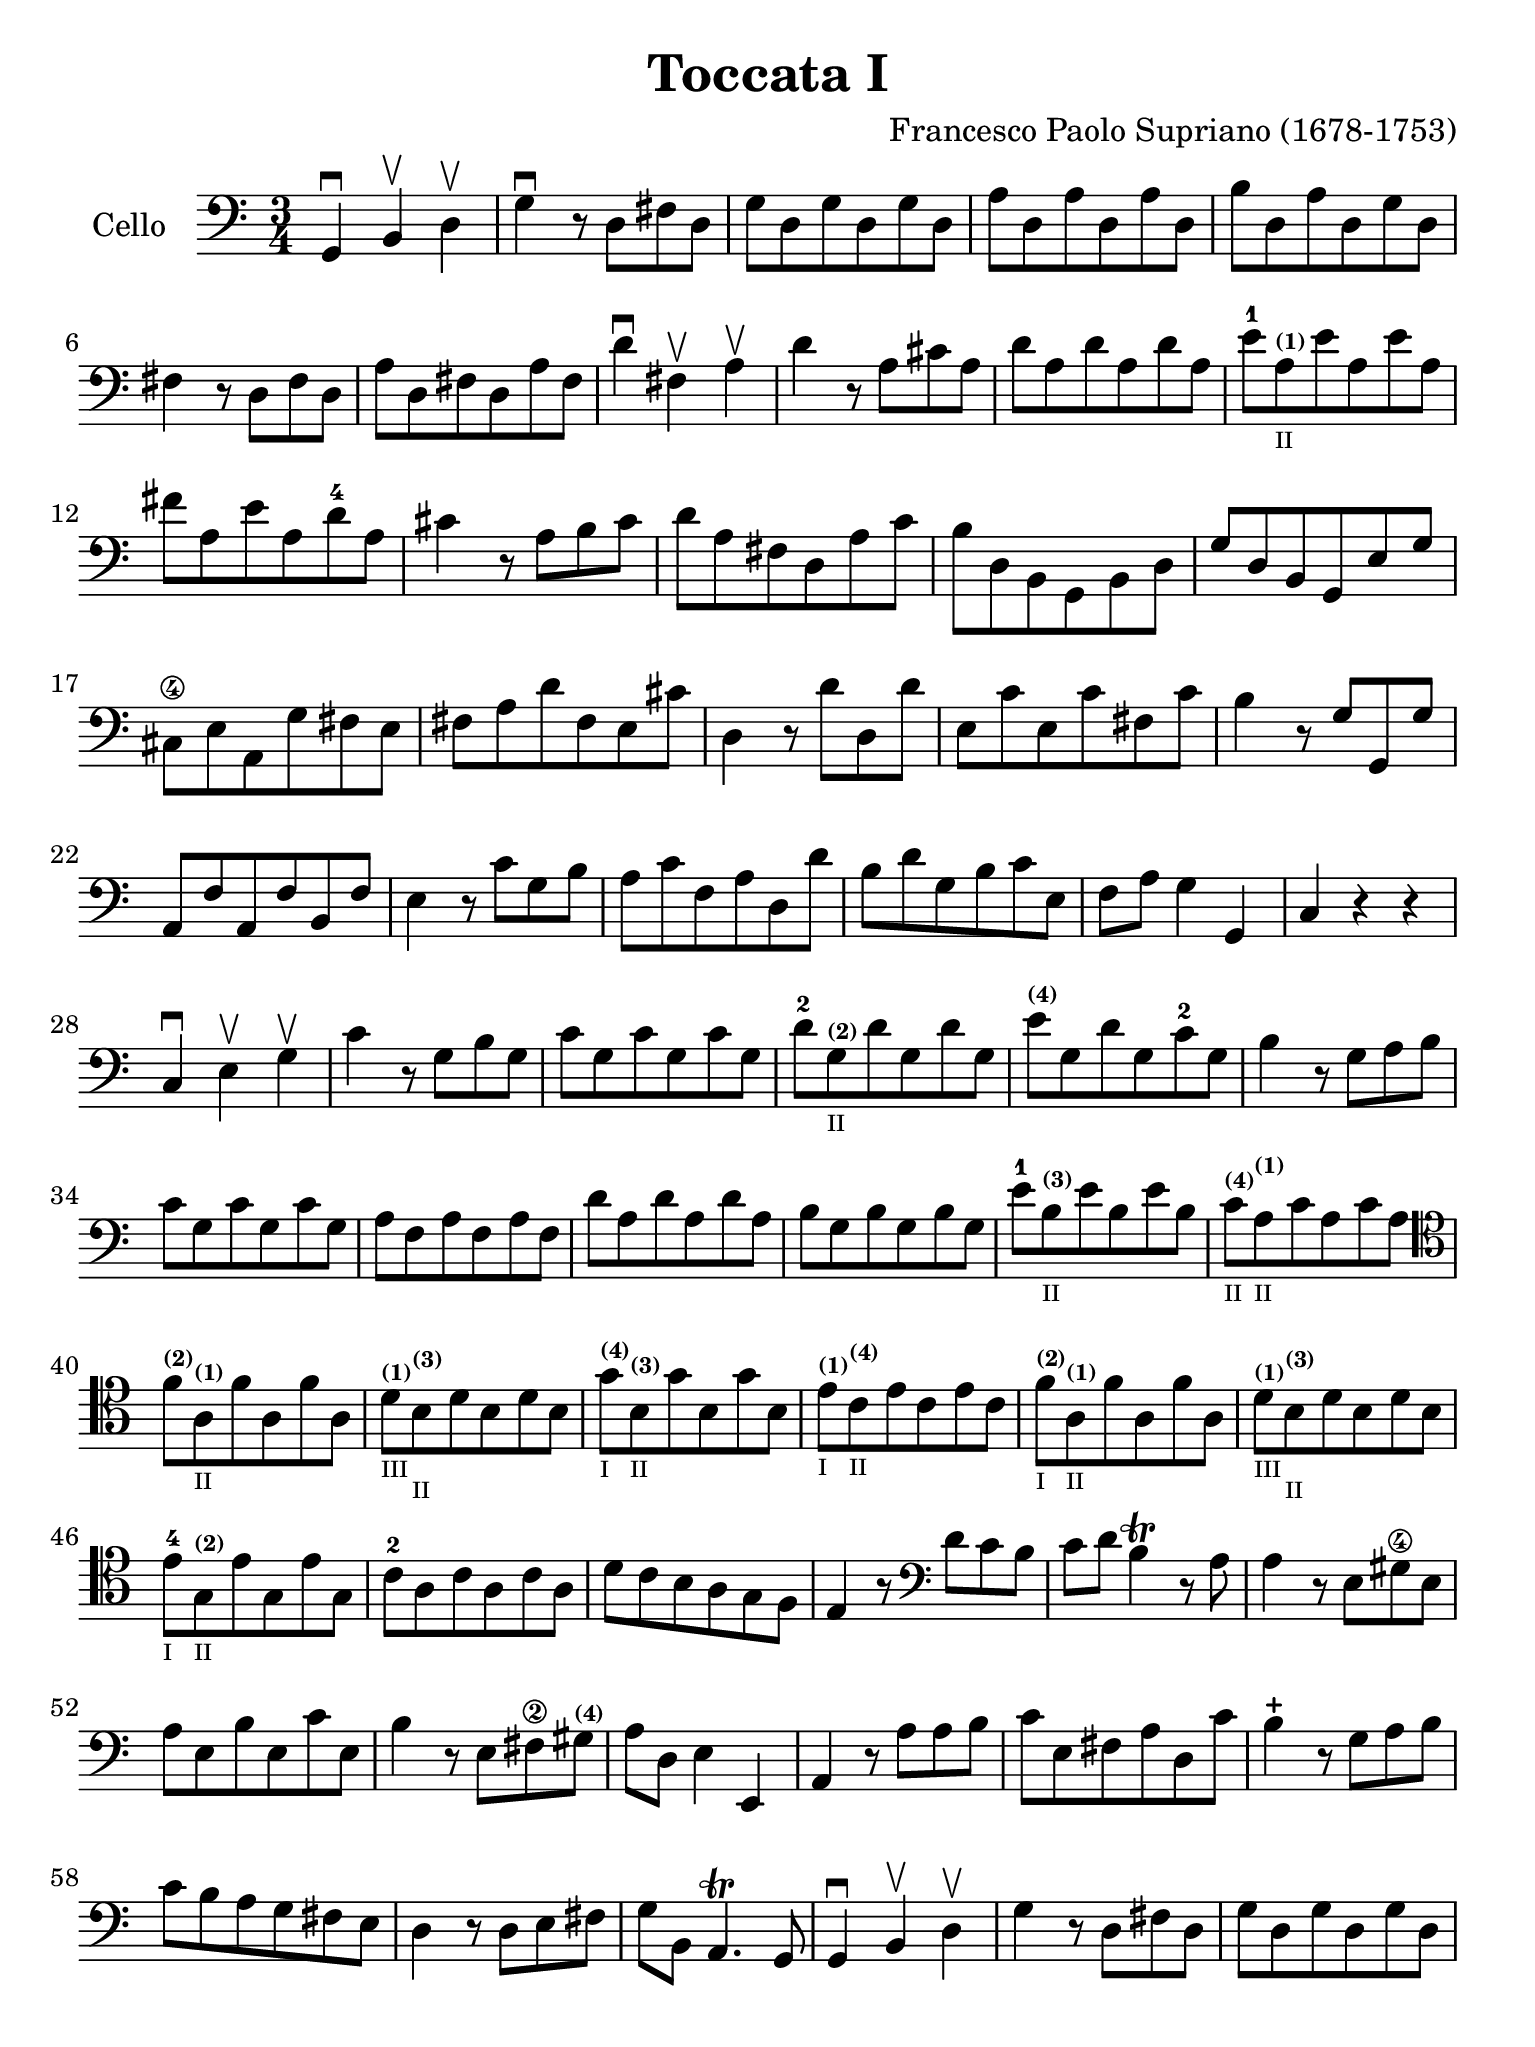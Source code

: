 #(set-global-staff-size 21)

\version "2.18.2"

\header {
  title    = "Toccata I"
  composer = "Francesco Paolo Supriano (1678-1753)"
  tagline  = ""
}

\language "italiano"

% iPad Pro 12.9

\paper {
  paper-width  = 195\mm
  paper-height = 260\mm
}

\score {
  \new Staff
   \with {instrumentName = #"Cello "}
   {
   \override Hairpin.to-barline = ##f
   \time 3/4
   \key do \major
   \clef "bass"

   sol,4\downbow si,4\upbow re4\upbow                              % 1
   sol4\downbow r8 re8 fad8 re8                                    % 2
   sol8 re8 sol8 re8 sol8 re8                                      % 3
   la8 re8 la8 re8 la8 re8                                         % 4
   si8 re8 la8 re8 sol8 re8                                        % 5
   fad4 r8 re8 fad8 re8                                            % 6
   la8 re8 fad8 re8 la8 fad8                                       % 7
   re'4\downbow fad4\upbow la4\upbow                               % 8
   re'4 r8 la8 dod'8 la8                                           % 9
   re'8 la8 re'8 la8 re'8 la8                                      % 10
   mi'8-1
   la8^\markup{\bold\teeny (1)}_\markup{\teeny "II"}
   mi'8 la8 mi'8 la8                                               % 11
   fad'8 la8 mi'8 la8 re'8-4 la8                                   % 12
   dod'4 r8 la8 si8 dod'8                                          % 13
   re'8 la8 fad8 re8 la8 do'8                                      % 14
   si8 re8 si,8 sol,8 si,8 re8                                     % 15
   sol8 re8 si,8 sol,8 mi8 sol8                                    % 16
   dod8\4 mi8 la,8 sol8 fad8 mi8                                   % 17
   fad8 la8 re'8 fad8 mi8 dod'8                                    % 18
   re4 r8 re'8 re8 re'8                                            % 19
   mi8 do'8 mi8 do'8 fad8 do'8                                     % 20
   si4 r8 sol8 sol,8 sol8                                          % 21
   la,8 fa8 la,8 fa8 si,8 fa8                                      % 22
   mi4 r8 do'8 sol8 si8                                            % 23
   la8 do'8 fa8 la8 re8 re'8                                       % 24
   si8 re'8 sol8 si8 do'8 mi8                                      % 25
   fa8 la8 sol4 sol,4                                              % 26
   do4 r4 r4                                                       % 27
   do4\downbow mi4\upbow sol4\upbow                                % 28
   do'4 r8 sol8 si8 sol8                                           % 29
   do'8 sol8 do'8 sol8 do'8 sol8                                   % 30
   re'8-2 sol8^\markup{\bold\teeny (2)}_\markup{\teeny "II"}
   re'8 sol8 re'8 sol8                                             % 31
   mi'8^\markup{\bold\teeny (4)} sol8 re'8 sol8 do'8-2 sol8        % 32
   si4 r8 sol8 la8 si8                                             % 33
   do'8 sol8 do'8 sol8 do'8 sol8                                   % 34
   la8 fa8 la8 fa8 la8 fa8                                         % 35
   re'8 la8 re'8 la8 re'8 la8                                      % 36
   si8 sol8 si8 sol8 si8 sol8                                      % 37
   mi'8-1 si8^\markup{\bold\teeny (3)}_\markup{\teeny "II"}
   mi'8 si8 mi'8 si8                                               % 38
   do'8^\markup{\bold\teeny (4)}_\markup{\teeny "II"}
   la8^\markup{\bold\teeny (1)}_\markup{\teeny "II"}
   do'8 la8 do'8 la8                                               % 39
   \clef tenor
   fa'8^\markup{\bold\teeny (2)}
   la8^\markup{\bold\teeny (1)}_\markup{\teeny "II"}
   fa'8 la8 fa'8 la8                                               % 40
   re'8^\markup{\bold\teeny (1)}_\markup{\teeny "III"}
   si8^\markup{\bold\teeny (3)}_\markup{\teeny "II"}
   re'8 si8 re'8 si8                                               % 41
   sol'8^\markup{\bold\teeny (4)}_\markup{\teeny "I"}
   si8^\markup{\bold\teeny (3)}_\markup{\teeny "II"}
   sol'8 si8 sol'8 si8                                             % 42
   mi'8^\markup{\bold\teeny (1)}_\markup{\teeny "I"}
   do'8^\markup{\bold\teeny (4)}_\markup{\teeny "II"}
   mi'8 do'8 mi'8 do'8                                             % 43
   fa'8^\markup{\bold\teeny (2)}_\markup{\teeny "I"}
   la8^\markup{\bold\teeny (1)}_\markup{\teeny "II"}
   fa'8 la8 fa'8 la8                                               % 44
   re'8^\markup{\bold\teeny (1)}_\markup{\teeny "III"}
   si8^\markup{\bold\teeny (3)}_\markup{\teeny "II"}
   re'8 si8 re'8 si8                                               % 45
   mi'8-4_\markup{\teeny "I"}
   sol8^\markup{\bold\teeny (2)}_\markup{\teeny "II"}
   mi'8 sol8  mi'8 sol8                                            % 46
   do'8-2 la8 do'8 la8 do'8 la8                                    % 47
   re'8 do'8 si8 la8 sol8 fa8                                      % 48
   mi4 r8
   \clef bass
   re'8 do'8 si8                                                   % 49
   do'8 re'8 si4\trill r8 la8                                      % 50
   la4 r8 mi8 sold8\4 mi8                                          % 51
   la8 mi8 si8 mi8 do'8 mi8                                        % 52
   si4 r8 mi8 fad8\2 sold8^\markup{\bold\teeny (4)}                % 53
   la8 re8 mi4 mi,4                                                % 54
   la,4 r8 la8 la8 si8                                             % 55
   do'8 mi8 fad8 la8 re8 do'8                                      % 56
   si4\stopped r8 sol8 la8 si8                                     % 57
   do'8 si8 la8 sol8 fad8 mi8                                      % 58
   re4 r8 re8 mi8 fad8                                             % 59
   sol8 si,8 la,4.\trill sol,8                                     % 60
   sol,4\downbow si,4\upbow re4\upbow                              % 61
   sol4 r8 re8 fad8 re8                                            % 62
   sol8 re8 sol8 re8 sol8 re8                                      % 63
   la8 re8 la8 re8 la8 re8                                         % 64
   si8 re8 la8 re8 sol8 re8                                        % 65
   fad4 r8 re8 mi8 fad8                                            % 66
   sol8 re8 la8 re8 si8 re8                                        % 67
   la4 r8 re8 sol8 re8                                             % 68
   la8 re8 si8 re8 do'8 re8                                        % 69
   si4 r8 re8 la8 re8                                              % 70
   si8 re8 do'8 re8 re'8 re8                                       % 71
   do'4. si8 la8 sol8                                              % 72
   fad8 sol8 re4 re,4                                              % 73
   sol,4 re,4 sol,4                                                % 74
   si,4 sol,4 si,4                                                 % 75
   re4\downbow si,4\upbow re4\upbow                                % 76
   sol2.\trill                                                     % 77
   \bar "|."
 }
}
